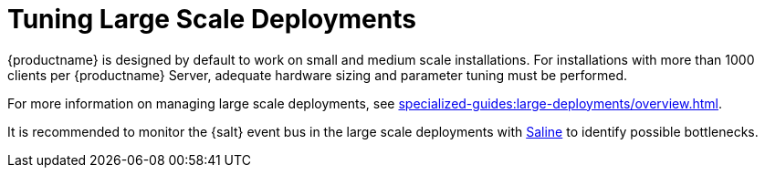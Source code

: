 [[large-scale-tuning]]
= Tuning Large Scale Deployments

{productname} is designed by default to work on small and medium scale installations.
For installations with more than 1000 clients per {productname} Server, adequate hardware sizing and parameter tuning must be performed.

For more information on managing large scale deployments, see xref:specialized-guides:large-deployments/overview.adoc[].

It is recommended to monitor the {salt} event bus in the large scale deployments with xref:salt/salt-monitoring.adoc#saline[Saline] to identify possible bottlenecks.
